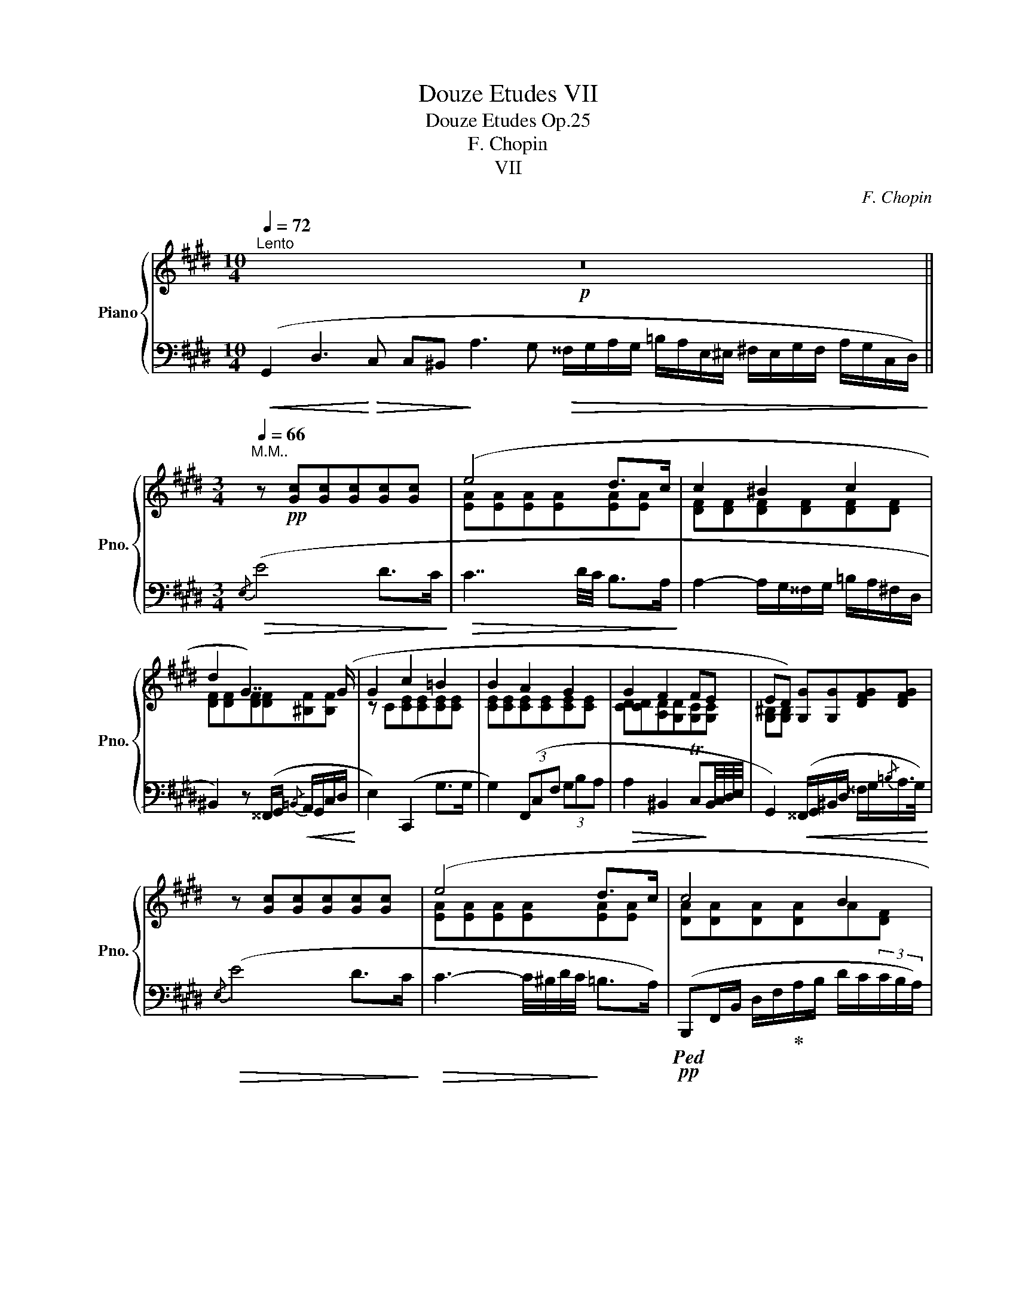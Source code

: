X:1
T:Douze Etudes VII
T:Douze Etudes Op.25
T:F. Chopin
T:VII
C:F. Chopin
%%score { ( 1 3 ) | 2 }
L:1/8
Q:1/4=72
M:10/4
K:E
V:1 treble nm="Piano" snm="Pno."
V:3 treble 
V:2 bass 
V:1
"^Lento"!p! z20 ||[M:3/4][Q:1/4=66]"^M.M.." z!pp! [Gc][Gc][Gc][Gc][Gc] | (e4 d>c | c2 ^B2 c2 | %4
 d2 G7/2) (G/ | G2 c2 =B2 | B2 A2 G2 | G2 F2 FE | ED) [G,G][G,G][DFG][DFG] | %9
 z [Gc][Gc][Gc][Gc][Gc] | (e4 d>c | c4 B2 | B4 B7/4B/4 | B2 A4-) | A6- | A6 | =c4- c>c | %17
 (=c2 B2) z2 | x6 | B4 B2 | x6 | (c2 d- (6:4:6d/4d/4e/4d/4^^c/4d/4 ^f>e | d g2) x x2 | (d2 ^e2 f2 | %24
 f^e ^a2) x2 | (^e2 f2 ^^f2 |!mf! g2"_cresc." [f=a]4 | %27
"^ritenuto"[Q:1/4=60]!fff! [=g_b]2[Q:1/4=50] [_e=g]2 x2 |[Q:1/4=60] _e4) (dd | d4 d>e | %30
 f4) (f7/4g/4 | g4) (f7/4d/4 | d3 cBc | [Bd]4!<(! d7/4e/4 | f4 f7/4g/4 | a2!<)! x4[Q:1/4=55] | %36
[Q:1/4=50] [FBd]4)[Q:1/4=66] !fermata!z!p! (d[Q:1/4=45] | e4 e7/4=d/4 | =d>=c B2) (d>c | %39
 B2 BA/) z/ z2 | z6 | x6 | x6 | B4 B2 |[Q:1/4=60]"_poco riten." B4 ^B7/4c/4 | %45
[Q:1/4=66] z!mf! [Gc][Gc][Gc][Gc][Gc] | (e4 d>c | c2 ^B2!mp! c2 | d2 G7/2) (G/ | G2 c2 =B2 | %50
 B2 A2 G2 | G2 F2 FE | ED [G,G]"_cresc."[G,G][G,DFG][DFG]) | z!f! [Gc][Gc][Gc][Gc][Gc] | (e4 d>c | %55
!mf! c2 B2 B2 | B4 c>B | B2 A4-) | A4 (A>A |!>(! A2 G4)!>)! |!pp! (e4 e2- | e2 c4 | %62
 G4)[Q:1/4=60]"^riten." (G2 |!f! G2!>(!"_dim." F4 | E2 ED D7/4C/4) | %65
[Q:1/4=58]"^riten.""_dim." (C[CE][CE][CE][CD][^B,D] | %66
 [CE][CE][CD])[Q:1/4=50]"^riten." z z!>)!!pp![I:staff +1] ([F,^B,D] | %67
 [E,C]2)[I:staff -1] z2[I:staff +1] (.[E,C]2 | !fermata![E,C]6) |] %69
V:2
!<(! (G,,2 D,3!<)!!>(! C, C,^B,,!>)! A,3 G,!>(! ^^F,/G,/A,/G,/ =B,/A,/E,/^E,/ ^F,/E,/G,/F,/ A,/G,/C,/D,/)!>)! || %1
[M:3/4]!>(!{/E,} (E4 D>C!>)! |!>(! C7/2 D/4C/4 B,>A,!>)! | A,2- A,/G,/^^F,/G,/ =B,/A,/^F,/D,/ | %4
 ^B,,2) z (^^F,,/G,,/!<(!{/=B,,} A,,/G,,/C,/D,/!<)! | E,2) (C,,2 G,>G, | G,2) (3(F,,C,F, (3G,B,A, | %7
!>(! A,2 ^B,,2 TC,!>)!B,,/4C,/4D,/4E,/4 | %8
 G,,2)!<(! (^^F,,/G,,/^B,,/D,/ ^^F,/G,/{/=B,}A,/>G,/)!<)! |!>(!{/E,} (E4 D>C!>)! | %10
!>(! C3- C/4^B,/4D/4C/4!>)! =B,>A,) |!pp!!ped! (B,,,F,,/B,,/ D,/F,/!ped-up!A,/B,/ D/C/(3C/B,/A,/) | %12
 (G,7/2 G,/{/B,} A,>G, | G,2)!<(! (F,,>C, F,/G,/A,/B,/!<)! | %14
 =C/G,/A,/B,/"_dimin."!>(! C/A,/^A,/B,/ C2-!>)! |!pp! C/B,/=D/=C/ B,/G,/B,/A,/ C/A,/E,/=C,/ | %16
 A,/G,/B,/A,/ F,/^E,/=G,/F,/ A,/F,/=C,/A,,/ |!<(! B,,/E,/G,/E,/!<)! B,3) (G, | %18
 E/B,/C/>G,/ B,2 C/G,/B,/>E,/ | G,2- G,/^A,,/C,/B,,/ F,>E, |!ped! E,2) z2 z2!ped-up! | %21
!>(! (E2 D2 ^A,2!>)! | %22
 C (3:1:3B,DC B,)!<(! (^^F,,/4G,,/4^A,,/4B,,/4 C,/4D,/4^^F,/4G,/4 (3^A,/4B,/4^^C/4 (3D/4E/4^E/4!<)! | %23
[K:treble] ^F2 ^E/>F/!<(! (3E/^^D/E/ ^B>!<)!^D | %24
 D (3:1:3^^C^ED ^^C)[K:bass]!<(! (^^G,,/4^A,,/4^C,/4^^C,/4 ^^D,/4^E,/4^^G,/4^A,/4[K:treble] (3^C/4^^C/4^^D/4 (3^E/4^^G/4^A/4!<)! | %25
!f! B7/4B,/4 B,2[K:bass]!>(!{^A,B,} TB,2!>)! | %26
 (14:8:14^A,/4B,/4C/4B,/4=A,/4G,/4^^F,/4G,/4A,/4G,/4^F,/4E,/4D,/4C,/4) (=C,/4B,,/4^A,,/4B,,/4 _B,,/4=A,,/4^G,,/4A,,/4 (6:4:6_A,,/4=G,,/4^F,,/4G,,/4F,,/4=F,,/4 (6:4:6E,,/4_E,,/4=D,,/4_D,,/4=C,,/4=B,,,/4) | %27
 (58:6:58(_B,,,A,,,B,,,=C,,=D,,_E,,=F,,=G,,_A,,_B,,=C,=D,_E,=F,=G,_A,_B,=C=D_E=F=GFEDCB,=A,CB,_A,G,F,E,D,C,B,,=A,,=B,,_B,,C,=B,,D,C,_B,,_A,,C,B,,A,,G,,F,,E,,D,,C,,B,,,_A,,,=G,,,=F,,, | %28
!ped! _E,,,2) z2!pp!!>(! (^D>!ped-up!^C!>)! | %29
!ped! B,/F,/B,,/C,/ D,/F,,/B,,,/) z/!p!!>(! (D>C!ped-up!!>)! | %30
!ped! B,/F,/B,,/C,/ D,/F,,/B,,,/) z/!p!!>(! (D>C!ped-up!!>)! | %31
!ped! B,/F,/B,,/C,/ D,/F,,/B,,,/) z/!p!!>(! (D>C!ped-up!!>)! | %32
!ped! B,/=G,/E,/F,/!ped-up!!ped! G,/B,,/B,,,/) z/!p!!>(! (D>C!ped-up!!>)! | %33
!ped! B,/F,/B,,/C,/ D,/F,,/B,,,/) z/!p!!>(! (D>C!ped-up!!>)! | %34
!ped! B,/F,/B,,/C,/ D,/F,,/B,,,/) z/!p! (D>C!ped-up! | %35
!ped! B,/F,/B,,/C,/ D,/F,,/B,,,/) z/"_smorz." (D>C | %36
!>(! B,/F,/B,,/C,/ D,/F,,/!fermata!B,,,/)!ped-up!!>)! !fermata!z/!p!!>(! (!>!B,>A,!>)! | %37
 A,2 =G,2!<(! T^G,2{^^F,G,}!<)! | A,2 E,2 A,2 | E,2 =F,2 =C,>_B,, |!pp! A,,/=C,/=F,/C,/ A,2) z2 | %41
 (B,,/=E,/^G,/E,/ B,3 G, |!>(! E/B,/C/G,/ B,2 C/G,/B,/>E,/!>)! | %43
"_ten." G,2- G,/^A,,/C,/B,,/ F,>E, | E,2-!pp! E,/^^F,,/=A,,/G,,/ D,>C,) | %45
!>(!!ped!{E,,E,} (E4!ped-up! D>C | C7/2 D/4C/4 B,>A, | A,2- A,/G,/^^F,/G,/!>)! =B,/A,/^F,/D,/ | %48
 ^B,,2) z (^^F,,/G,,/!<(!{/=B,,} A,,/G,,/C,/D,/!<)! |!mf! E,2) (C,,2 G,>G, | %50
 G,2){/F,,,} (3(F,,C,F, (3G,B,A, | A,2 ^B,,2 TC,B,,/4C,/4D,/4E,/4 | %52
 G,,2)!<(! (33:4:33(^^F,,,G,,,A,,,^A,,,B,,,^B,,,C,,^^C,,D,,E,,^E,,^F,,^^F,,G,,=A,,^A,,=B,,^B,,^C,^^C,D,=E,^E,^F,^^F,G,=A,^A,=B,^B,^C^^CD)!<)! | %53
!>(! (E4 D>C | C3- C/4^B,/4D/4C/4 =B,>A,!>)! | A,2 G,2){^E,F,} (TF,2 | ^E,2 !>!G2) (!>!^E,,2 | %57
 F,,/G,,/F,,/!<(!^E,,/ F,,/G,,/A,,/G,,/ B,,/A,,/G,,/F,,/ | %58
 =E,/D,/^^C,/D,/!<)!!f! B,/A,/G,/F,/!>(! E,/D,/F,/A,/!>)! |!mf!!>(! G,,/C,/E,/C,/ G,3 E,)!>)! | %60
 (C/G,/A,/E,/ G,2) (C/G,/A,/E,/ | G,2) (A,/E,/G,/>C,/ E,2- | %62
!<(! E,2- E,/^^F,,/A,,/G,,/ D,>C,)!<)! |"_ten." (C,2- C,/^E,,/G,,/F,,/ B,,2- | %64
 B,,/D,,/F,,/E,,/ ^A,,/^^C,,/=E,,/D,,/ !>!=A,,>G,,) | (C,,2- C,,/D,,/F,,/E,,/ A,,>G,, | %66
 C,,/D,,/F,,/E,,/A,,) z z (G,, | C,,2) z2 (.[C,,G,,]2 | .[C,,G,,]6) |] %69
V:3
 x20 ||[M:3/4] x6 | [EA][EA][EA][EA][EA][EA] | [DF][DF][DF][DF][DF][DF] | %4
 [DF][DF][DF][DF][^B,F][B,F] | z C[CE][CE][CE][CE] | [CE][CE][CE][CE][CE][CE] | %7
 [CD][CD][A,D][G,D][G,C][G,C] | [G,^B,][G,B,] x4 | x6 | [EA][EA][EA][EA][EA][EA] | %11
 [DA][DA][DA][DA]A[DF] | [=DF][DF][D=F][DF][C^E][CE] | [C^F][CF][CF][CF][CF][CF] | %14
 F[=EF][EF][EF][EF][EF] | [EF][EF][EF][EF][EF][EF] | [EF][EF][EA][EA][EF][EF] | %17
 [EG][EG][EG][EG][EG][EG] | z!pp! ([EG][EG][EG][EG][EG] | [B,E][B,E][B,E][B,E][B,DA][B,DA] | %20
 [B,EGB])(.[B,EG].[EGB].[GBe].[Beg].[GBe]) | [^^F^A][FA][FA][FA][^^F^c][Fc] | %22
 [^^F^A][Gd][Gd][GBd][GBd][GBd] | [^^G^B][GB][Gd][Gd][Gd][Gd] | [^G=B][GB][G^A^e][GAe][GAe][GAe] | %25
 [G^^c][Gc][=ABd][ABd][ABd][ABd] | [Ge][Ge][=Ad][Ad]!<(![Ad][Ad]!<)! | %27
 [_B_e][Be][=GB][GB][_AB=f][=DAB] | [_E=G]!p!EE!pp!E z2 | z [DF][DF][DF] z [FB] | %30
 z [FBd][FBd][F-B-d][FB][FBd]- | [FBd][FBd][FBd][F-B-d][FB][FB-] | B[E=GB][EGB][EG][EG][EGB-] | %33
 z [DF][DF][DF] z [FB]- | [FB][FBd][FBd][FBd]-[FBd][FBd] | %35
 !arpeggio![FBd]!ppp!!>(! [FBd]2 [FBd]2 [FBd] | x4!>)! x [FB] | [EB][EB][EB][EB][EB][EB] | %38
 [EA][EA][EG][EG][EA][EA] | [EG][EG] [=C=F]2 x2 | x6 | z ([EG][EG][EG][EG][EG]) | %42
 z [EG][EG][EG][EG][EG] | [B,E][B,E][B,E][B,E][B,DA][B,DA] | %44
 [B,EG][B,EG][B,EG][B,EG][^B,FG][B,FG] | x6 | [EA][EA][EA][EA][EA][EA] | [DF][DF][DF][DF][DF][DF] | %48
 [DF][DF][DF][DF][^B,F][B,F] | z C[CE][CE][CE][CE] | [CE][CE][CE][CE][CE][CE] | %51
 [CD][CD][A,D][G,D][G,C][G,C] | [G,^B,][G,B,] x4 | x6 | [EA][EA][EA][EA][EA][EA] | %55
 [=D^E][DE][DE][DE][DF][DF] | [=DG][DG]DD[CG][CG] | [CF][CF][CF][CF][CF][CF] | %58
 [CF][CF][CF][CF][CF][CF] | [CE][CE][CE][CE][CE][CE] | [Ec][Ec][Ec][Ec][Ec][Ec] | %61
 [Ec][Ec][CE][CE][CG][CG] | [G,C][G,C][G,CE][G,CE][G,^B,F][G,B,F] | %63
[I:staff +1] [G,B,^E][G,B,E][F,^A,=E][F,A,E][F,=A,D][F,A,D] | %64
 [E,G,D][E,G,D][E,G,C][D,^^F,C][D,^F,C][D,F,^B,] | E,G,G,G,F,F, | E,G,F,[I:staff -1] x x x | x6 | %68
 x6 |] %69

